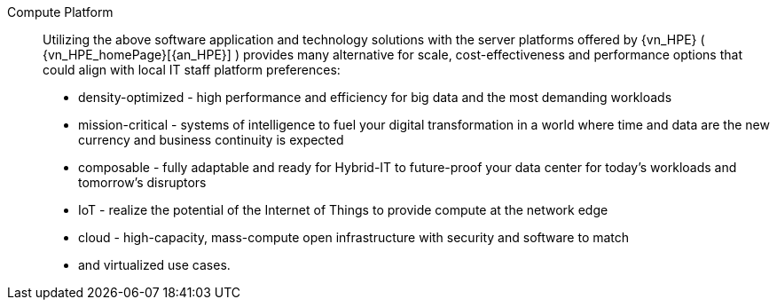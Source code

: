 
Compute Platform::
Utilizing the above software application and technology solutions with the server platforms offered by {vn_HPE} ( {vn_HPE_homePage}[{an_HPE}] ) provides many alternative for scale, cost-effectiveness and performance options that could align with local IT staff platform preferences:

* density-optimized - high performance and efficiency for big data and the most demanding workloads
* mission-critical - systems of intelligence to fuel your digital transformation in a world where time and data are the new currency and business continuity is expected
* composable - fully adaptable and ready for Hybrid-IT to future-proof your data center for today's workloads and tomorrow's disruptors
* IoT - realize the potential of the Internet of Things to provide compute at the network edge
* cloud - high-capacity, mass-compute open infrastructure with security and software to match
* and virtualized use cases.

